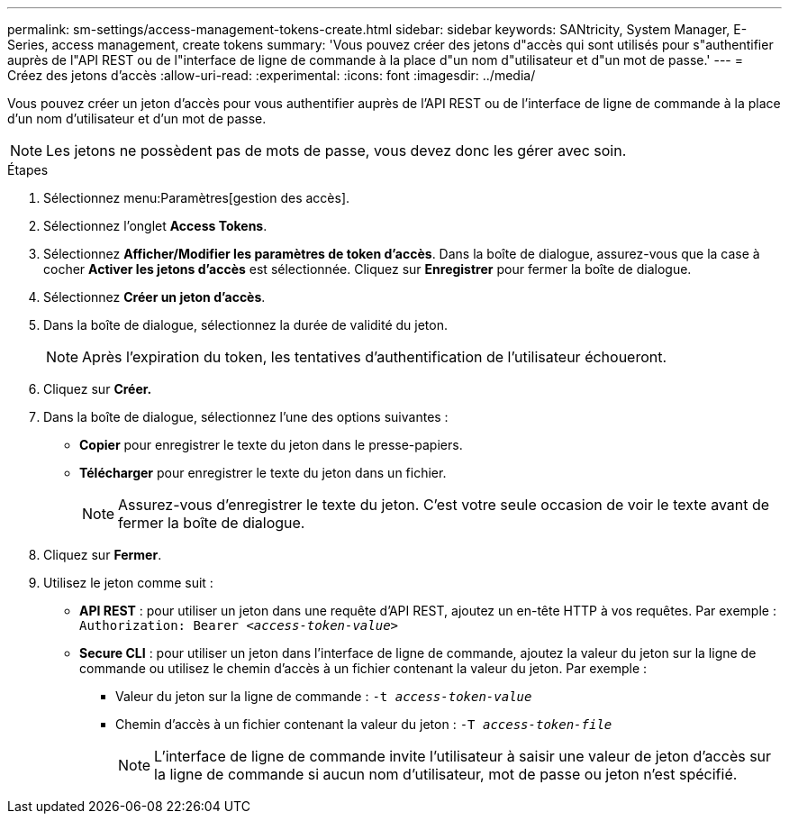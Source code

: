 ---
permalink: sm-settings/access-management-tokens-create.html 
sidebar: sidebar 
keywords: SANtricity, System Manager, E-Series, access management, create tokens 
summary: 'Vous pouvez créer des jetons d"accès qui sont utilisés pour s"authentifier auprès de l"API REST ou de l"interface de ligne de commande à la place d"un nom d"utilisateur et d"un mot de passe.' 
---
= Créez des jetons d'accès
:allow-uri-read: 
:experimental: 
:icons: font
:imagesdir: ../media/


[role="lead"]
Vous pouvez créer un jeton d'accès pour vous authentifier auprès de l'API REST ou de l'interface de ligne de commande à la place d'un nom d'utilisateur et d'un mot de passe.


NOTE: Les jetons ne possèdent pas de mots de passe, vous devez donc les gérer avec soin.

.Étapes
. Sélectionnez menu:Paramètres[gestion des accès].
. Sélectionnez l'onglet *Access Tokens*.
. Sélectionnez *Afficher/Modifier les paramètres de token d'accès*. Dans la boîte de dialogue, assurez-vous que la case à cocher *Activer les jetons d'accès* est sélectionnée. Cliquez sur *Enregistrer* pour fermer la boîte de dialogue.
. Sélectionnez *Créer un jeton d'accès*.
. Dans la boîte de dialogue, sélectionnez la durée de validité du jeton.
+

NOTE: Après l'expiration du token, les tentatives d'authentification de l'utilisateur échoueront.

. Cliquez sur *Créer.*
. Dans la boîte de dialogue, sélectionnez l'une des options suivantes :
+
** *Copier* pour enregistrer le texte du jeton dans le presse-papiers.
** *Télécharger* pour enregistrer le texte du jeton dans un fichier.
+

NOTE: Assurez-vous d'enregistrer le texte du jeton. C'est votre seule occasion de voir le texte avant de fermer la boîte de dialogue.



. Cliquez sur *Fermer*.
. Utilisez le jeton comme suit :
+
** *API REST* : pour utiliser un jeton dans une requête d'API REST, ajoutez un en-tête HTTP à vos requêtes. Par exemple :
`Authorization: Bearer _<access-token-value>_`
** *Secure CLI* : pour utiliser un jeton dans l'interface de ligne de commande, ajoutez la valeur du jeton sur la ligne de commande ou utilisez le chemin d'accès à un fichier contenant la valeur du jeton. Par exemple :
+
*** Valeur du jeton sur la ligne de commande : `-t _access-token-value_`
*** Chemin d'accès à un fichier contenant la valeur du jeton : `-T _access-token-file_`
+

NOTE: L'interface de ligne de commande invite l'utilisateur à saisir une valeur de jeton d'accès sur la ligne de commande si aucun nom d'utilisateur, mot de passe ou jeton n'est spécifié.






